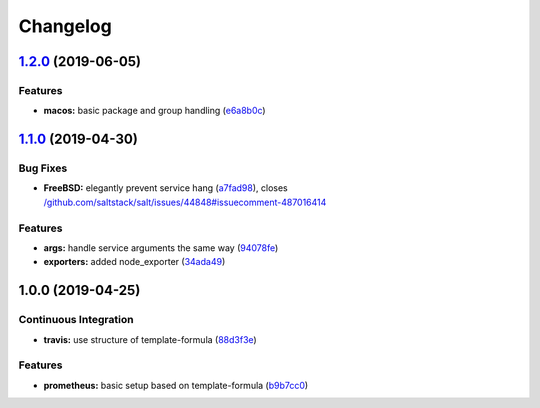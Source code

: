 
Changelog
=========

`1.2.0 <https://github.com/saltstack-formulas/prometheus-formula/compare/v1.1.0...v1.2.0>`_ (2019-06-05)
------------------------------------------------------------------------------------------------------------

Features
^^^^^^^^


* **macos:** basic package and group handling (\ `e6a8b0c <https://github.com/saltstack-formulas/prometheus-formula/commit/e6a8b0c>`_\ )

`1.1.0 <https://github.com/alxwr/prometheus-formula/compare/v1.0.0...v1.1.0>`_ (2019-04-30)
-----------------------------------------------------------------------------------------------

Bug Fixes
^^^^^^^^^


* **FreeBSD:** elegantly prevent service hang (\ `a7fad98 <https://github.com/alxwr/prometheus-formula/commit/a7fad98>`_\ ), closes `/github.com/saltstack/salt/issues/44848#issuecomment-487016414 <https://github.com//github.com/saltstack/salt/issues/44848/issues/issuecomment-487016414>`_

Features
^^^^^^^^


* **args:** handle service arguments the same way (\ `94078fe <https://github.com/alxwr/prometheus-formula/commit/94078fe>`_\ )
* **exporters:** added node_exporter (\ `34ada49 <https://github.com/alxwr/prometheus-formula/commit/34ada49>`_\ )

1.0.0 (2019-04-25)
------------------

Continuous Integration
^^^^^^^^^^^^^^^^^^^^^^


* **travis:** use structure of template-formula (\ `88d3f3e <https://github.com/alxwr/prometheus-formula/commit/88d3f3e>`_\ )

Features
^^^^^^^^


* **prometheus:** basic setup based on template-formula (\ `b9b7cc0 <https://github.com/alxwr/prometheus-formula/commit/b9b7cc0>`_\ )
